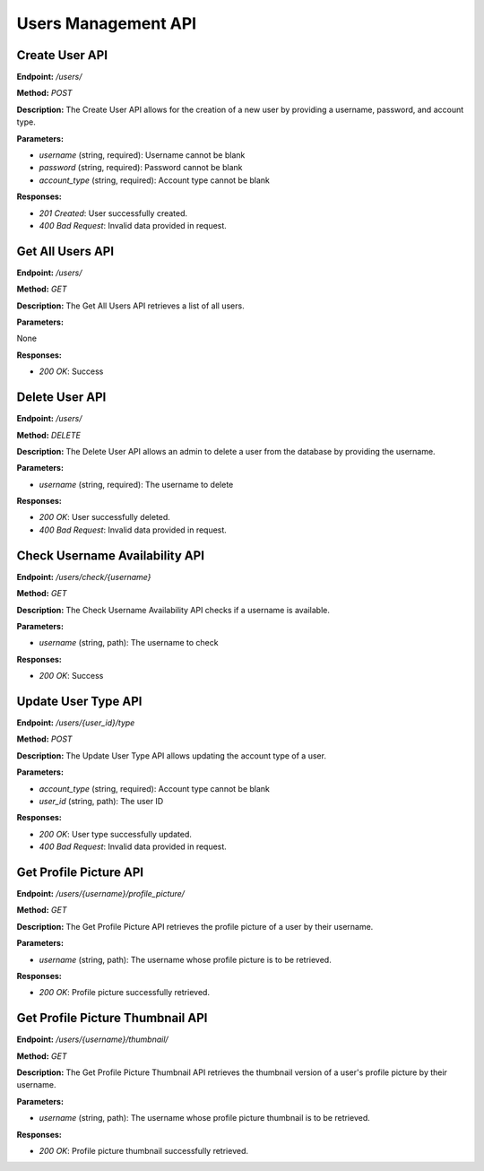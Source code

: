 ===========================
Users Management API 
===========================

---------------------------------------
Create User API
---------------------------------------


**Endpoint:** `/users/`

**Method:** `POST`

**Description:**
The Create User API allows for the creation of a new user by providing a username, password, and account type.

**Parameters:**

- `username` (string, required): Username cannot be blank
- `password` (string, required): Password cannot be blank
- `account_type` (string, required): Account type cannot be blank

**Responses:**

- `201 Created`: User successfully created.
- `400 Bad Request`: Invalid data provided in request.

---------------------------------------
Get All Users API
---------------------------------------


**Endpoint:** `/users/`

**Method:** `GET`

**Description:**
The Get All Users API retrieves a list of all users.

**Parameters:**

None

**Responses:**

- `200 OK`: Success

---------------------------------------
Delete User API
---------------------------------------

**Endpoint:** `/users/`

**Method:** `DELETE`

**Description:**
The Delete User API allows an admin to delete a user from the database by providing the username.

**Parameters:**

- `username` (string, required): The username to delete

**Responses:**

- `200 OK`: User successfully deleted.
- `400 Bad Request`: Invalid data provided in request.

---------------------------------------
Check Username Availability API
---------------------------------------


**Endpoint:** `/users/check/{username}`

**Method:** `GET`

**Description:**
The Check Username Availability API checks if a username is available.

**Parameters:**

- `username` (string, path): The username to check

**Responses:**

- `200 OK`: Success

---------------------------------------
Update User Type API
---------------------------------------

**Endpoint:** `/users/{user_id}/type`

**Method:** `POST`

**Description:**
The Update User Type API allows updating the account type of a user.

**Parameters:**

- `account_type` (string, required): Account type cannot be blank
- `user_id` (string, path): The user ID

**Responses:**

- `200 OK`: User type successfully updated.
- `400 Bad Request`: Invalid data provided in request.

---------------------------------------
Get Profile Picture API
---------------------------------------


**Endpoint:** `/users/{username}/profile_picture/`

**Method:** `GET`

**Description:**
The Get Profile Picture API retrieves the profile picture of a user by their username.

**Parameters:**

- `username` (string, path): The username whose profile picture is to be retrieved.

**Responses:**

- `200 OK`: Profile picture successfully retrieved.

---------------------------------------
Get Profile Picture Thumbnail API
---------------------------------------


**Endpoint:** `/users/{username}/thumbnail/`

**Method:** `GET`

**Description:**
The Get Profile Picture Thumbnail API retrieves the thumbnail version of a user's profile picture by their username.

**Parameters:**

- `username` (string, path): The username whose profile picture thumbnail is to be retrieved.

**Responses:**

- `200 OK`: Profile picture thumbnail successfully retrieved.
